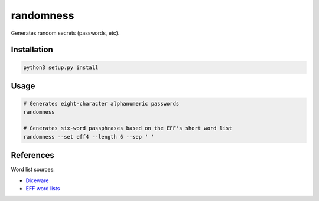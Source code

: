 randomness
==========

Generates random secrets (passwords, etc).

Installation
------------

.. code-block:: bash

  python3 setup.py install

Usage
-----

.. code-block:: bash

  # Generates eight-character alphanumeric passwords
  randomness

  # Generates six-word passphrases based on the EFF's short word list
  randomness --set eff4 --length 6 --sep ' '

References
----------

Word list sources:

- `Diceware <http://world.std.com/~reinhold/diceware.html>`_
- `EFF word lists <https://www.eff.org/deeplinks/2016/07/new-wordlists-random-passphrases>`_
